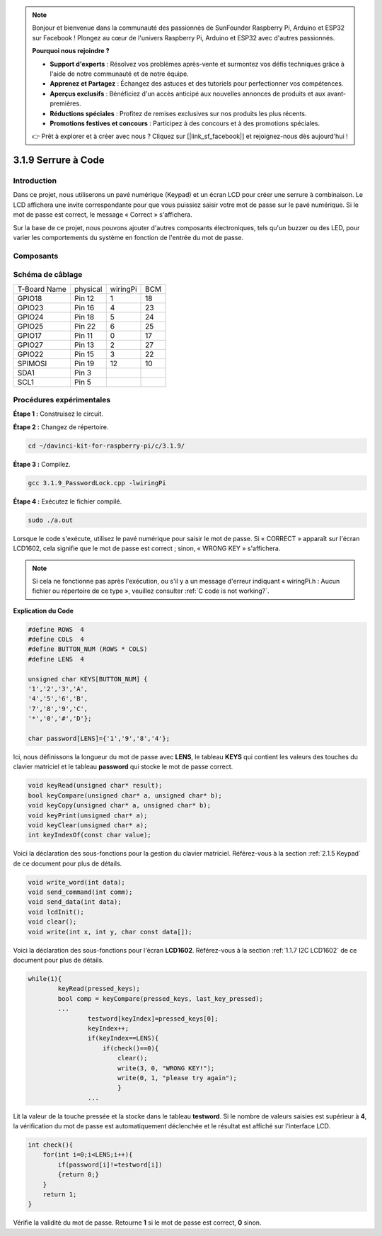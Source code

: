 .. note::

    Bonjour et bienvenue dans la communauté des passionnés de SunFounder Raspberry Pi, Arduino et ESP32 sur Facebook ! Plongez au cœur de l'univers Raspberry Pi, Arduino et ESP32 avec d'autres passionnés.

    **Pourquoi nous rejoindre ?**

    - **Support d'experts** : Résolvez vos problèmes après-vente et surmontez vos défis techniques grâce à l'aide de notre communauté et de notre équipe.
    - **Apprenez et Partagez** : Échangez des astuces et des tutoriels pour perfectionner vos compétences.
    - **Aperçus exclusifs** : Bénéficiez d'un accès anticipé aux nouvelles annonces de produits et aux avant-premières.
    - **Réductions spéciales** : Profitez de remises exclusives sur nos produits les plus récents.
    - **Promotions festives et concours** : Participez à des concours et à des promotions spéciales.

    👉 Prêt à explorer et à créer avec nous ? Cliquez sur [|link_sf_facebook|] et rejoignez-nous dès aujourd'hui !

3.1.9 Serrure à Code
====================

Introduction
---------------

Dans ce projet, nous utiliserons un pavé numérique (Keypad) et un écran LCD 
pour créer une serrure à combinaison. Le LCD affichera une invite correspondante 
pour que vous puissiez saisir votre mot de passe sur le pavé numérique. Si le mot 
de passe est correct, le message « Correct » s'affichera.

Sur la base de ce projet, nous pouvons ajouter d'autres composants électroniques, 
tels qu'un buzzer ou des LED, pour varier les comportements du système en fonction 
de l'entrée du mot de passe.

Composants
------------
.. image:: img/list_Password_Lock.png
    :align: center

Schéma de câblage
--------------------

============ ======== ======== ===
T-Board Name physical wiringPi BCM
GPIO18       Pin 12   1        18
GPIO23       Pin 16   4        23
GPIO24       Pin 18   5        24
GPIO25       Pin 22   6        25
GPIO17       Pin 11   0        17
GPIO27       Pin 13   2        27
GPIO22       Pin 15   3        22
SPIMOSI      Pin 19   12       10
SDA1         Pin 3             
SCL1         Pin 5             
============ ======== ======== ===

.. image:: img/Schematic_three_one9.png
   :align: center

Procédures expérimentales
----------------------------

**Étape 1 :** Construisez le circuit.

.. image:: img/image262.png
   :width: 800

**Étape 2 :** Changez de répertoire.

.. raw:: html

   <run></run>

.. code-block:: 

    cd ~/davinci-kit-for-raspberry-pi/c/3.1.9/

**Étape 3 :** Compilez.

.. raw:: html

   <run></run>

.. code-block::

    gcc 3.1.9_PasswordLock.cpp -lwiringPi

**Étape 4 :** Exécutez le fichier compilé.

.. raw:: html

   <run></run>

.. code-block::

    sudo ./a.out

Lorsque le code s'exécute, utilisez le pavé numérique pour saisir le mot 
de passe. Si « CORRECT » apparaît sur l'écran LCD1602, cela signifie que 
le mot de passe est correct ; sinon, « WRONG KEY » s'affichera.

.. note::

    Si cela ne fonctionne pas après l'exécution, ou s'il y a un message d'erreur indiquant « wiringPi.h : Aucun fichier ou répertoire de ce type », veuillez consulter :ref:`C code is not working?`.


**Explication du Code**

.. code-block:: c

    #define ROWS  4 
    #define COLS  4
    #define BUTTON_NUM (ROWS * COLS)
    #define LENS  4

    unsigned char KEYS[BUTTON_NUM] {  
    '1','2','3','A',
    '4','5','6','B',
    '7','8','9','C',
    '*','0','#','D'};

    char password[LENS]={'1','9','8','4'};

Ici, nous définissons la longueur du mot de passe avec **LENS**, le tableau **KEYS** qui contient les valeurs des touches du clavier matriciel et le tableau **password** qui stocke le mot de passe correct.

.. code-block:: c

    void keyRead(unsigned char* result);
    bool keyCompare(unsigned char* a, unsigned char* b);
    void keyCopy(unsigned char* a, unsigned char* b);
    void keyPrint(unsigned char* a);
    void keyClear(unsigned char* a);
    int keyIndexOf(const char value);

Voici la déclaration des sous-fonctions pour la gestion du clavier matriciel. Référez-vous à la section :ref:`2.1.5 Keypad` de ce document pour plus de détails.

.. code-block:: c

    void write_word(int data);
    void send_command(int comm);
    void send_data(int data);
    void lcdInit();
    void clear();
    void write(int x, int y, char const data[]);

Voici la déclaration des sous-fonctions pour l'écran **LCD1602**. Référez-vous à la section :ref:`1.1.7 I2C LCD1602` de ce document pour plus de détails.

.. code-block:: c

    while(1){
            keyRead(pressed_keys);
            bool comp = keyCompare(pressed_keys, last_key_pressed);
            ...
                    testword[keyIndex]=pressed_keys[0];
                    keyIndex++;
                    if(keyIndex==LENS){
                        if(check()==0){
                            clear();
                            write(3, 0, "WRONG KEY!");
                            write(0, 1, "please try again");
                            }
                    ...

Lit la valeur de la touche pressée et la stocke dans le tableau **testword**. 
Si le nombre de valeurs saisies est supérieur à **4**, la vérification du mot 
de passe est automatiquement déclenchée et le résultat est affiché sur l'interface LCD.

.. code-block:: c

    int check(){
        for(int i=0;i<LENS;i++){
            if(password[i]!=testword[i])
            {return 0;}
        }
        return 1;
    }

Vérifie la validité du mot de passe. Retourne **1** si le mot de passe est correct, 
**0** sinon.


